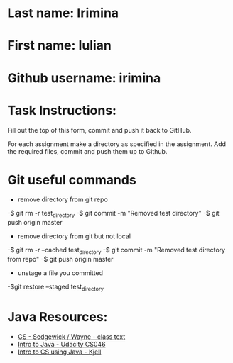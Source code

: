 * Last name: Irimina  
* First name: Iulian
* Github username: irimina

* Task Instructions:
Fill out the top of this form, commit and push it back to GitHub.

For each assignment make a directory as specified in the
assignment. Add the required files, commit and push them up to Github.


* Git useful commands

  	- remove directory from git repo
-$ git rm -r test_directory   
-$ git commit -m "Removed test directory"
-$ git push origin master   


   	 - remove directory from git but not local
-$ git rm -r --cached test_directory
-$ git commit -m "Removed test directory from repo"
-$ git push origin master   


 	 - unstage a file you committed
-$git restore --staged test_directory


* Java Resources:
- [[https://introcs.cs.princeton.edu/java/][CS - Sedgewick / Wayne - class text]]
- [[https://horstmann.com/sjsu/cs046/][Intro to Java - Udacity CS046]]
- [[https://chortle.ccsu.edu/Java5/index.html#03][Intro to CS using Java - Kjell]]
